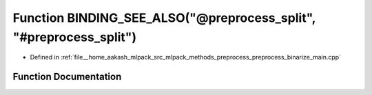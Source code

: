 .. _exhale_function_preprocess__binarize__main_8cpp_1a69fa8804f05db6daf5d2820ad6140ce3:

Function BINDING_SEE_ALSO("@preprocess_split", "#preprocess_split")
===================================================================

- Defined in :ref:`file__home_aakash_mlpack_src_mlpack_methods_preprocess_preprocess_binarize_main.cpp`


Function Documentation
----------------------


.. doxygenfunction:: BINDING_SEE_ALSO("@preprocess_split", "#preprocess_split")
